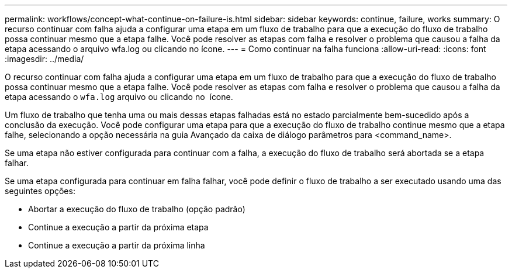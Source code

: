 ---
permalink: workflows/concept-what-continue-on-failure-is.html 
sidebar: sidebar 
keywords: continue, failure, works 
summary: O recurso continuar com falha ajuda a configurar uma etapa em um fluxo de trabalho para que a execução do fluxo de trabalho possa continuar mesmo que a etapa falhe. Você pode resolver as etapas com falha e resolver o problema que causou a falha da etapa acessando o arquivo wfa.log ou clicando no ícone. 
---
= Como continuar na falha funciona
:allow-uri-read: 
:icons: font
:imagesdir: ../media/


[role="lead"]
O recurso continuar com falha ajuda a configurar uma etapa em um fluxo de trabalho para que a execução do fluxo de trabalho possa continuar mesmo que a etapa falhe. Você pode resolver as etapas com falha e resolver o problema que causou a falha da etapa acessando o `wfa.log` arquivo ou clicando no image:../media/info_icon_execute_wfa.gif[""] ícone.

Um fluxo de trabalho que tenha uma ou mais dessas etapas falhadas está no estado parcialmente bem-sucedido após a conclusão da execução. Você pode configurar uma etapa para que a execução do fluxo de trabalho continue mesmo que a etapa falhe, selecionando a opção necessária na guia Avançado da caixa de diálogo parâmetros para <command_name>.

Se uma etapa não estiver configurada para continuar com a falha, a execução do fluxo de trabalho será abortada se a etapa falhar.

Se uma etapa configurada para continuar em falha falhar, você pode definir o fluxo de trabalho a ser executado usando uma das seguintes opções:

* Abortar a execução do fluxo de trabalho (opção padrão)
* Continue a execução a partir da próxima etapa
* Continue a execução a partir da próxima linha

